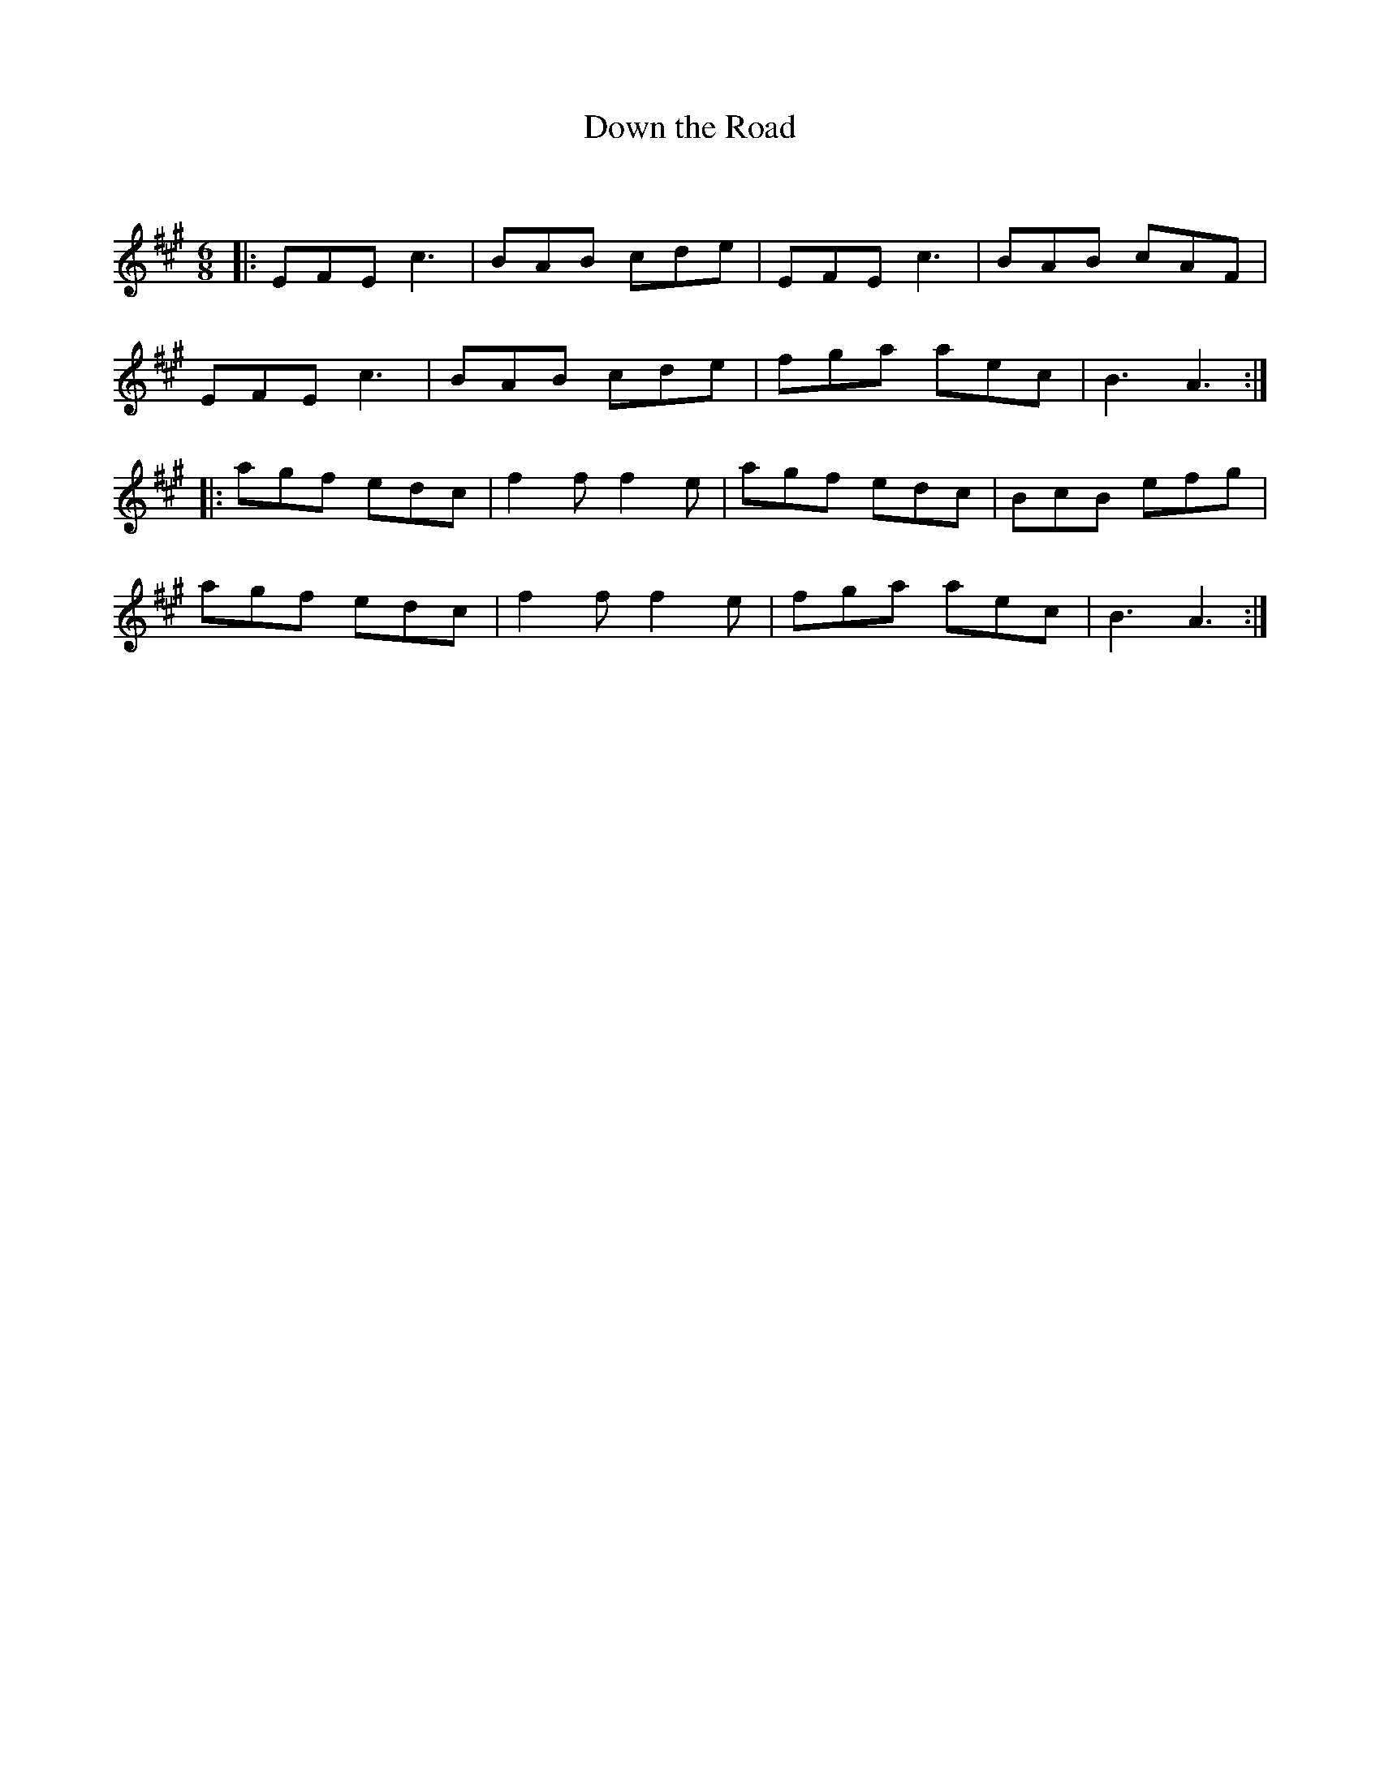 X:1
T: Down the Road
C:
R:Jig
Q:180
K:A
M:6/8
L:1/16
|:E2F2E2 c6|B2A2B2 c2d2e2|E2F2E2 c6|B2A2B2 c2A2F2|
E2F2E2 c6|B2A2B2 c2d2e2|f2g2a2 a2e2c2|B6 A6:|
|:a2g2f2 e2d2c2|f4f2 f4e2|a2g2f2 e2d2c2|B2c2B2 e2f2g2|
a2g2f2 e2d2c2|f4f2 f4e2|f2g2a2 a2e2c2|B6 A6:|
